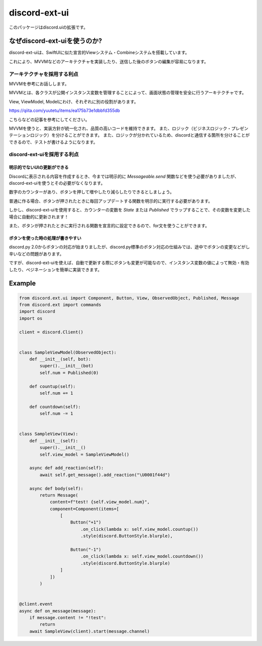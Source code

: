 =====================
discord-ext-ui
=====================

.. image:: https://static.pepy.tech/personalized-badge/discord-ext-ui?period=month&units=international_system&left_color=black&right_color=orange&left_text=Downloads
 　:target: https://pepy.tech/project/discord-ext-ui
.. image:: https://img.shields.io/pypi/v/discord-ext-ui.svg
   :target: https://pypi.python.org/pypi/discord-ext-ui
   :alt: PyPI version info
.. image:: https://img.shields.io/pypi/pyversions/discord-ext-ui.svg
   :target: https://pypi.python.org/pypi/discord-ext-ui
   :alt: PyPI supported Python versions

このパッケージはdiscord.uiの拡張です。

なぜdiscord-ext-uiを使うのか?
==========================

discord-ext-uiは、SwiftUIに似た宣言的Viewシステム・Combineシステムを搭載しています。

これにより、MVVMなどのアーキテクチャを実装したり、送信した後のボタンの編集が容易になります。

アーキテクチャを採用する利点
-----------------------

MVVMを参考にお話しします。

MVVMとは、各クラスが公開インスタンス変数を管理することによって、画面状態の管理を安全に行うアーキテクチャです。

View, ViewModel, Modelにわけ、それぞれに別の役割があります。

https://qiita.com/yuutetu/items/ea175b73e1dbbfd355db

こちらなどの記事を参考にしてください。

MVVMを使うと、実装方針が統一化され、品質の高いコードを維持できます。
また、ロジック（ビジネスロジック・プレゼンテーションロジック）を分けることができます。
また、ロジックが分かれているため、discordと通信する箇所を分けることができるので、テストが書けるようになります。

discord-ext-uiを採用する利点
-------------------------

明示的でないUIの更新ができる
^^^^^^^^^^^^^^^^^^^^^^^

Discordに表示される内容を作成するとき、今までは明示的に `Messageable.send` 関数などを使う必要がありましたが、discord-ext-uiを使うとその必要がなくなります。

数字のカウンターがあり、ボタンを押して増やしたり減らしたりできるとしましょう。

普通に作る場合、ボタンが押されたときに毎回アップデートする関数を明示的に実行する必要があります。

しかし、discord-ext-uiを使用すると、カウンターの変数を `State` または `Published` でラップすることで、その変数を変更した場合に自動的に更新されます！

また、ボタンが押されたときに実行される関数を宣言的に設定できるので、for文を使うことができます。

ボタンを使った時の処理が書きやすい
^^^^^^^^^^^^^^^^^^^^^^^^^^^^

discord.py 2.0からボタンの対応が始まりましたが、discord.py標準のボタン対応の仕組みでは、途中でボタンの変更などがし辛いなどの問題があります。

ですが、discord-ext-uiを使えば、自動で更新する際にボタンも変更が可能なので、インスタンス変数の値によって無効・有効したり、ペジネーションを簡単に実装できます。

Example
=======

.. code-block:: python

    from discord.ext.ui import Component, Button, View, ObservedObject, Published, Message
    from discord.ext import commands
    import discord
    import os

    client = discord.Client()


    class SampleViewModel(ObservedObject):
        def __init__(self, bot):
            super().__init__(bot)
            self.num = Published(0)

        def countup(self):
            self.num += 1

        def countdown(self):
            self.num -= 1


    class SampleView(View):
        def __init__(self):
            super().__init__()
            self.view_model = SampleViewModel()

        async def add_reaction(self):
            await self.get_message().add_reaction("\U0001f44d")

        async def body(self):
            return Message(
                content=f"test! {self.view_model.num}",
                component=Component(items=[
                    [
                        Button("+1")
                            .on_click(lambda x: self.view_model.countup())
                            .style(discord.ButtonStyle.blurple),

                        Button("-1")
                            .on_click(lambda x: self.view_model.countdown())
                            .style(discord.ButtonStyle.blurple)
                    ]
                ])
            )


    @client.event
    async def on_message(message):
        if message.content != "!test":
            return
        await SampleView(client).start(message.channel)
